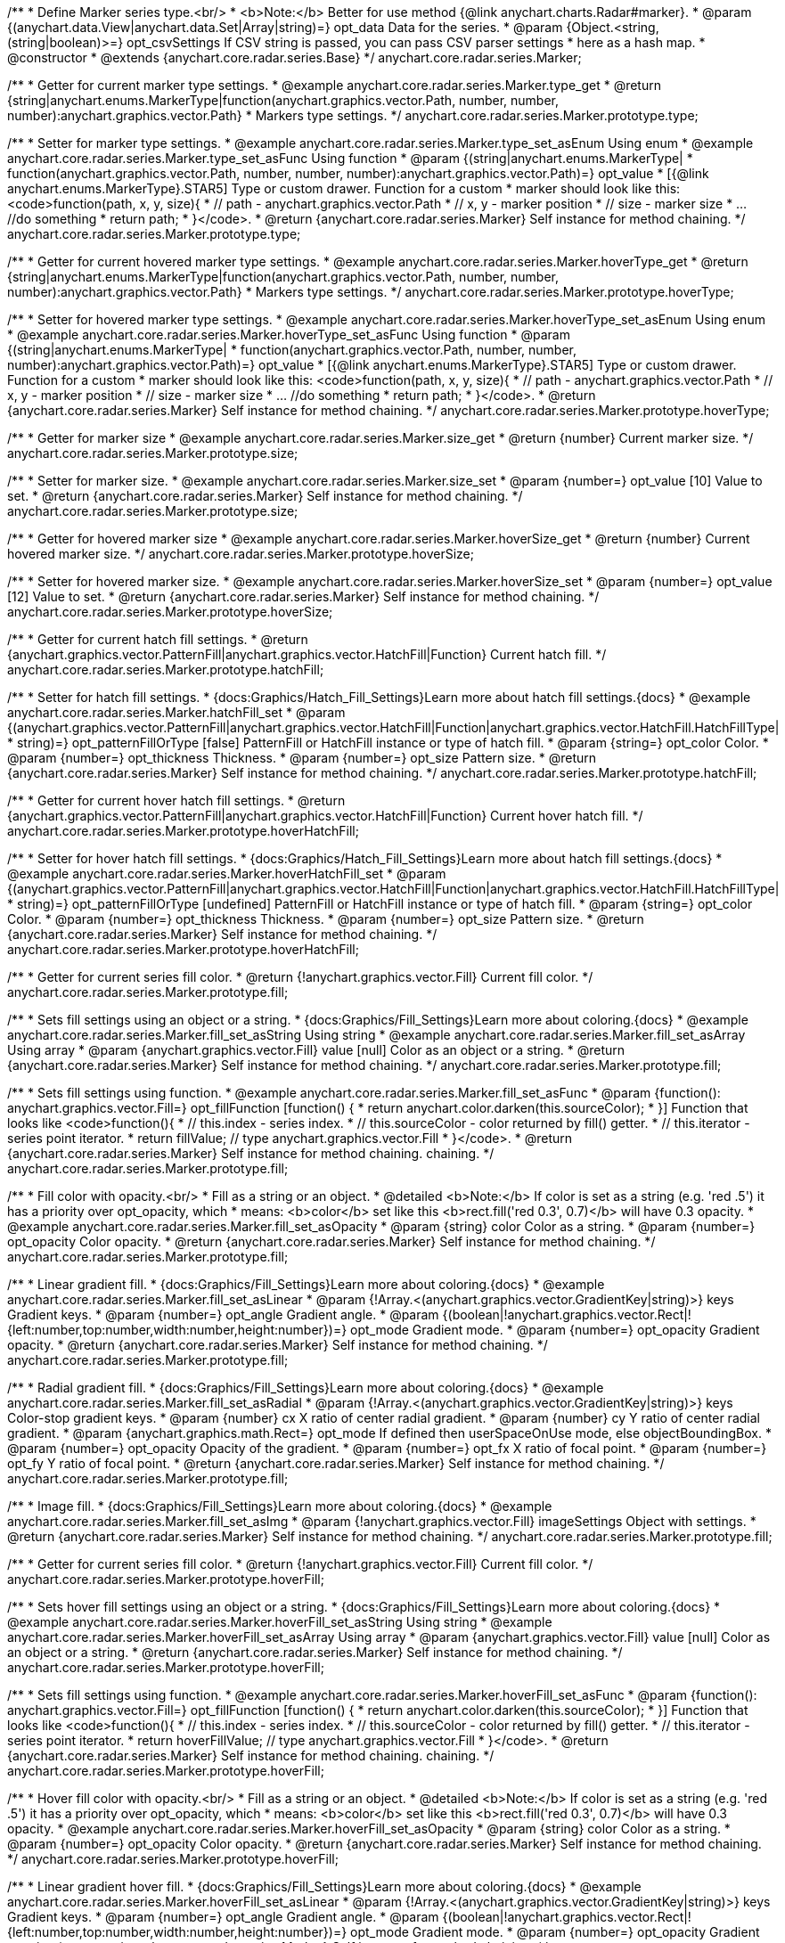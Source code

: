 /**
 * Define Marker series type.<br/>
 * <b>Note:</b> Better for use method {@link anychart.charts.Radar#marker}.
 * @param {(anychart.data.View|anychart.data.Set|Array|string)=} opt_data Data for the series.
 * @param {Object.<string, (string|boolean)>=} opt_csvSettings If CSV string is passed, you can pass CSV parser settings
 *    here as a hash map.
 * @constructor
 * @extends {anychart.core.radar.series.Base}
 */
anychart.core.radar.series.Marker;


//----------------------------------------------------------------------------------------------------------------------
//
//  anychart.core.radar.series.Marker.prototype.type
//
//----------------------------------------------------------------------------------------------------------------------

/**
 * Getter for current marker type settings.
 * @example anychart.core.radar.series.Marker.type_get
 * @return {string|anychart.enums.MarkerType|function(anychart.graphics.vector.Path, number, number, number):anychart.graphics.vector.Path}
 *  Markers type settings.
 */
anychart.core.radar.series.Marker.prototype.type;

/**
 * Setter for marker type settings.
 * @example anychart.core.radar.series.Marker.type_set_asEnum Using enum
 * @example anychart.core.radar.series.Marker.type_set_asFunc Using function
 * @param {(string|anychart.enums.MarkerType|
 *  function(anychart.graphics.vector.Path, number, number, number):anychart.graphics.vector.Path)=} opt_value
 *  [{@link anychart.enums.MarkerType}.STAR5] Type or custom drawer. Function for a custom
 *  marker should look like this: <code>function(path, x, y, size){
 *    // path - anychart.graphics.vector.Path
 *    // x, y - marker position
 *    // size - marker size
 *    ... //do something
 *    return path;
 *  }</code>.
 * @return {anychart.core.radar.series.Marker} Self instance for method chaining.
 */
anychart.core.radar.series.Marker.prototype.type;


//----------------------------------------------------------------------------------------------------------------------
//
//  anychart.core.radar.series.Marker.prototype.hoverType
//
//----------------------------------------------------------------------------------------------------------------------

/**
 * Getter for current hovered marker type settings.
 * @example anychart.core.radar.series.Marker.hoverType_get
 * @return {string|anychart.enums.MarkerType|function(anychart.graphics.vector.Path, number, number, number):anychart.graphics.vector.Path}
 *  Markers type settings.
 */
anychart.core.radar.series.Marker.prototype.hoverType;

/**
 * Setter for hovered marker type settings.
 * @example anychart.core.radar.series.Marker.hoverType_set_asEnum Using enum
 * @example anychart.core.radar.series.Marker.hoverType_set_asFunc Using function
 * @param {(string|anychart.enums.MarkerType|
 *  function(anychart.graphics.vector.Path, number, number, number):anychart.graphics.vector.Path)=} opt_value
 *  [{@link anychart.enums.MarkerType}.STAR5] Type or custom drawer. Function for a custom
 *  marker should look like this: <code>function(path, x, y, size){
 *    // path - anychart.graphics.vector.Path
 *    // x, y - marker position
 *    // size - marker size
 *    ... //do something
 *    return path;
 *  }</code>.
 * @return {anychart.core.radar.series.Marker} Self instance for method chaining.
 */
anychart.core.radar.series.Marker.prototype.hoverType;


//----------------------------------------------------------------------------------------------------------------------
//
//  anychart.core.radar.series.Marker.prototype.size
//
//----------------------------------------------------------------------------------------------------------------------

/**
 * Getter for marker size
 * @example anychart.core.radar.series.Marker.size_get
 * @return {number} Current marker size.
 */
anychart.core.radar.series.Marker.prototype.size;

/**
 * Setter for marker size.
 * @example anychart.core.radar.series.Marker.size_set
 * @param {number=} opt_value [10] Value to set.
 * @return {anychart.core.radar.series.Marker} Self instance for method chaining.
 */
anychart.core.radar.series.Marker.prototype.size;


//----------------------------------------------------------------------------------------------------------------------
//
//  anychart.core.radar.series.Marker.prototype.hoverSize
//
//----------------------------------------------------------------------------------------------------------------------

/**
 * Getter for hovered marker size
 * @example anychart.core.radar.series.Marker.hoverSize_get
 * @return {number} Current hovered marker size.
 */
anychart.core.radar.series.Marker.prototype.hoverSize;

/**
 * Setter for hovered marker size.
 * @example anychart.core.radar.series.Marker.hoverSize_set
 * @param {number=} opt_value [12] Value to set.
 * @return {anychart.core.radar.series.Marker} Self instance for method chaining.
 */
anychart.core.radar.series.Marker.prototype.hoverSize;


//----------------------------------------------------------------------------------------------------------------------
//
//  anychart.core.radar.series.Marker.prototype.hatchFill
//
//----------------------------------------------------------------------------------------------------------------------

/**
 * Getter for current hatch fill settings.
 * @return {anychart.graphics.vector.PatternFill|anychart.graphics.vector.HatchFill|Function} Current hatch fill.
 */
anychart.core.radar.series.Marker.prototype.hatchFill;

/**
 * Setter for hatch fill settings.
 * {docs:Graphics/Hatch_Fill_Settings}Learn more about hatch fill settings.{docs}
 * @example anychart.core.radar.series.Marker.hatchFill_set
 * @param {(anychart.graphics.vector.PatternFill|anychart.graphics.vector.HatchFill|Function|anychart.graphics.vector.HatchFill.HatchFillType|
 * string)=} opt_patternFillOrType [false] PatternFill or HatchFill instance or type of hatch fill.
 * @param {string=} opt_color Color.
 * @param {number=} opt_thickness Thickness.
 * @param {number=} opt_size Pattern size.
 * @return {anychart.core.radar.series.Marker} Self instance for method chaining.
 */
anychart.core.radar.series.Marker.prototype.hatchFill;


//----------------------------------------------------------------------------------------------------------------------
//
//  anychart.core.radar.series.Marker.prototype.hoverHatchFill
//
//----------------------------------------------------------------------------------------------------------------------

/**
 * Getter for current hover hatch fill settings.
 * @return {anychart.graphics.vector.PatternFill|anychart.graphics.vector.HatchFill|Function} Current hover hatch fill.
 */
anychart.core.radar.series.Marker.prototype.hoverHatchFill;

/**
 * Setter for hover hatch fill settings.
 * {docs:Graphics/Hatch_Fill_Settings}Learn more about hatch fill settings.{docs}
 * @example anychart.core.radar.series.Marker.hoverHatchFill_set
 * @param {(anychart.graphics.vector.PatternFill|anychart.graphics.vector.HatchFill|Function|anychart.graphics.vector.HatchFill.HatchFillType|
 * string)=} opt_patternFillOrType [undefined] PatternFill or HatchFill instance or type of hatch fill.
 * @param {string=} opt_color Color.
 * @param {number=} opt_thickness Thickness.
 * @param {number=} opt_size Pattern size.
 * @return {anychart.core.radar.series.Marker} Self instance for method chaining.
 */
anychart.core.radar.series.Marker.prototype.hoverHatchFill;


//----------------------------------------------------------------------------------------------------------------------
//
//  anychart.core.radar.series.Marker.prototype.fill
//
//----------------------------------------------------------------------------------------------------------------------

/**
 * Getter for current series fill color.
 * @return {!anychart.graphics.vector.Fill} Current fill color.
 */
anychart.core.radar.series.Marker.prototype.fill;

/**
 * Sets fill settings using an object or a string.
 * {docs:Graphics/Fill_Settings}Learn more about coloring.{docs}
 * @example anychart.core.radar.series.Marker.fill_set_asString Using string
 * @example anychart.core.radar.series.Marker.fill_set_asArray Using array
 * @param {anychart.graphics.vector.Fill} value [null] Color as an object or a string.
 * @return {anychart.core.radar.series.Marker} Self instance for method chaining.
 */
anychart.core.radar.series.Marker.prototype.fill;

/**
 * Sets fill settings using function.
 * @example anychart.core.radar.series.Marker.fill_set_asFunc
 * @param {function(): anychart.graphics.vector.Fill=} opt_fillFunction [function() {
 *  return anychart.color.darken(this.sourceColor);
 * }] Function that looks like <code>function(){
 *    // this.index - series index.
 *    // this.sourceColor - color returned by fill() getter.
 *    // this.iterator - series point iterator.
 *    return fillValue; // type anychart.graphics.vector.Fill
 * }</code>.
 * @return {anychart.core.radar.series.Marker} Self instance for method chaining.
 chaining.
 */
anychart.core.radar.series.Marker.prototype.fill;

/**
 * Fill color with opacity.<br/>
 * Fill as a string or an object.
 * @detailed <b>Note:</b> If color is set as a string (e.g. 'red .5') it has a priority over opt_opacity, which
 * means: <b>color</b> set like this <b>rect.fill('red 0.3', 0.7)</b> will have 0.3 opacity.
 * @example anychart.core.radar.series.Marker.fill_set_asOpacity
 * @param {string} color Color as a string.
 * @param {number=} opt_opacity Color opacity.
 * @return {anychart.core.radar.series.Marker} Self instance for method chaining.
 */
anychart.core.radar.series.Marker.prototype.fill;

/**
 * Linear gradient fill.
 * {docs:Graphics/Fill_Settings}Learn more about coloring.{docs}
 * @example anychart.core.radar.series.Marker.fill_set_asLinear
 * @param {!Array.<(anychart.graphics.vector.GradientKey|string)>} keys Gradient keys.
 * @param {number=} opt_angle Gradient angle.
 * @param {(boolean|!anychart.graphics.vector.Rect|!{left:number,top:number,width:number,height:number})=} opt_mode Gradient mode.
 * @param {number=} opt_opacity Gradient opacity.
 * @return {anychart.core.radar.series.Marker} Self instance for method chaining.
 */
anychart.core.radar.series.Marker.prototype.fill;

/**
 * Radial gradient fill.
 * {docs:Graphics/Fill_Settings}Learn more about coloring.{docs}
 * @example anychart.core.radar.series.Marker.fill_set_asRadial
 * @param {!Array.<(anychart.graphics.vector.GradientKey|string)>} keys Color-stop gradient keys.
 * @param {number} cx X ratio of center radial gradient.
 * @param {number} cy Y ratio of center radial gradient.
 * @param {anychart.graphics.math.Rect=} opt_mode If defined then userSpaceOnUse mode, else objectBoundingBox.
 * @param {number=} opt_opacity Opacity of the gradient.
 * @param {number=} opt_fx X ratio of focal point.
 * @param {number=} opt_fy Y ratio of focal point.
 * @return {anychart.core.radar.series.Marker} Self instance for method chaining.
 */
anychart.core.radar.series.Marker.prototype.fill;

/**
 * Image fill.
 * {docs:Graphics/Fill_Settings}Learn more about coloring.{docs}
 * @example anychart.core.radar.series.Marker.fill_set_asImg
 * @param {!anychart.graphics.vector.Fill} imageSettings Object with settings.
 * @return {anychart.core.radar.series.Marker} Self instance for method chaining.
 */
anychart.core.radar.series.Marker.prototype.fill;


//----------------------------------------------------------------------------------------------------------------------
//
//  anychart.core.radar.series.Marker.prototype.hoverFill
//
//----------------------------------------------------------------------------------------------------------------------

/**
 * Getter for current series fill color.
 * @return {!anychart.graphics.vector.Fill} Current fill color.
 */
anychart.core.radar.series.Marker.prototype.hoverFill;

/**
 * Sets hover fill settings using an object or a string.
 * {docs:Graphics/Fill_Settings}Learn more about coloring.{docs}
 * @example anychart.core.radar.series.Marker.hoverFill_set_asString Using string
 * @example anychart.core.radar.series.Marker.hoverFill_set_asArray Using array
 * @param {anychart.graphics.vector.Fill} value [null] Color as an object or a string.
 * @return {anychart.core.radar.series.Marker} Self instance for method chaining.
 */
anychart.core.radar.series.Marker.prototype.hoverFill;

/**
 * Sets fill settings using function.
 * @example anychart.core.radar.series.Marker.hoverFill_set_asFunc
 * @param {function(): anychart.graphics.vector.Fill=} opt_fillFunction [function() {
 *  return anychart.color.darken(this.sourceColor);
 * }] Function that looks like <code>function(){
 *    // this.index - series index.
 *    // this.sourceColor - color returned by fill() getter.
 *    // this.iterator - series point iterator.
 *    return hoverFillValue; // type anychart.graphics.vector.Fill
 * }</code>.
 * @return {anychart.core.radar.series.Marker} Self instance for method chaining.
 chaining.
 */
anychart.core.radar.series.Marker.prototype.hoverFill;

/**
 * Hover fill color with opacity.<br/>
 * Fill as a string or an object.
 * @detailed <b>Note:</b> If color is set as a string (e.g. 'red .5') it has a priority over opt_opacity, which
 * means: <b>color</b> set like this <b>rect.fill('red 0.3', 0.7)</b> will have 0.3 opacity.
 * @example anychart.core.radar.series.Marker.hoverFill_set_asOpacity
 * @param {string} color Color as a string.
 * @param {number=} opt_opacity Color opacity.
 * @return {anychart.core.radar.series.Marker} Self instance for method chaining.
 */
anychart.core.radar.series.Marker.prototype.hoverFill;

/**
 * Linear gradient hover fill.
 * {docs:Graphics/Fill_Settings}Learn more about coloring.{docs}
 * @example anychart.core.radar.series.Marker.hoverFill_set_asLinear
 * @param {!Array.<(anychart.graphics.vector.GradientKey|string)>} keys Gradient keys.
 * @param {number=} opt_angle Gradient angle.
 * @param {(boolean|!anychart.graphics.vector.Rect|!{left:number,top:number,width:number,height:number})=} opt_mode Gradient mode.
 * @param {number=} opt_opacity Gradient opacity.
 * @return {anychart.core.radar.series.Marker} Self instance for method chaining.
 */
anychart.core.radar.series.Marker.prototype.hoverFill;

/**
 * Radial gradient hover fill.
 * {docs:Graphics/Fill_Settings}Learn more about coloring.{docs}
 * @example anychart.core.radar.series.Marker.hoverFill_set_asRadial
 * @param {!Array.<(anychart.graphics.vector.GradientKey|string)>} keys Color-stop gradient keys.
 * @param {number} cx X ratio of center radial gradient.
 * @param {number} cy Y ratio of center radial gradient.
 * @param {anychart.graphics.math.Rect=} opt_mode If defined then userSpaceOnUse mode, else objectBoundingBox.
 * @param {number=} opt_opacity Opacity of the gradient.
 * @param {number=} opt_fx X ratio of focal point.
 * @param {number=} opt_fy Y ratio of focal point.
 * @return {anychart.core.radar.series.Marker} Self instance for method chaining.
 */
anychart.core.radar.series.Marker.prototype.hoverFill;

/**
 * Image hover fill.
 * {docs:Graphics/Fill_Settings}Learn more about coloring.{docs}
 * @example anychart.core.radar.series.Marker.hoverFill_set_asImg
 * @param {!anychart.graphics.vector.Fill} imageSettings Object with settings.
 * @return {anychart.core.radar.series.Marker} Self instance for method chaining.
 */
anychart.core.radar.series.Marker.prototype.hoverFill;


//----------------------------------------------------------------------------------------------------------------------
//
//  anychart.core.radar.series.Marker.prototype.stroke
//
//----------------------------------------------------------------------------------------------------------------------

/**
 * Getter for current stroke settings.
 * @return {!anychart.graphics.vector.Stroke} Current stroke settings.
 */
anychart.core.radar.series.Marker.prototype.stroke;

/**
 * Setter for series stroke by function.
 * @example anychart.core.radar.series.Marker.stroke_set_asFunc
 * @param {function():(anychart.graphics.vector.ColoredFill|anychart.graphics.vector.Stroke)=} opt_fillFunction [function() {
 *  return anychart.color.darken(this.sourceColor);
 * }] Function that looks like <code>function(){
 *    // this.index - series index.
 *    // this.sourceColor - color returned by stroke() getter.
 *    // this.iterator - series point iterator.
 *    return strokeValue; // type anychart.graphics.vector.Fill or anychart.graphics.vector.Stroke
 * }</code>.
 * @return {anychart.core.radar.series.Marker} Self instance for method chaining.
 */
anychart.core.radar.series.Marker.prototype.stroke;

/**
 * Setter for stroke settings.
 * {docs:Graphics/Stroke_Settings}Learn more about stroke settings.{docs}
 * @example anychart.core.radar.series.Marker.stroke_set
 * @param {(anychart.graphics.vector.Stroke|anychart.graphics.vector.ColoredFill|string|Function|null)=} opt_strokeOrFill Fill settings
 *    or stroke settings.
 * @param {number=} opt_thickness [1] Line thickness.
 * @param {string=} opt_dashpattern Controls the pattern of dashes and gaps used to stroke paths.
 * @param {anychart.graphics.vector.StrokeLineJoin=} opt_lineJoin Line join style.
 * @param {anychart.graphics.vector.StrokeLineCap=} opt_lineCap Line cap style.
 * @return {anychart.core.radar.series.Marker} Self instance for method chaining.
 */
anychart.core.radar.series.Marker.prototype.stroke;


//----------------------------------------------------------------------------------------------------------------------
//
//  anychart.core.radar.series.Marker.prototype.hoverStroke
//
//----------------------------------------------------------------------------------------------------------------------

/**
 * Getter for current hover stroke settings.
 * @return {!anychart.graphics.vector.Stroke} Current stroke settings.
 */
anychart.core.radar.series.Marker.prototype.hoverStroke;

/**
 * Setter for series hover stroke by function.<br/>
 * <b>Note:</b> For all ContiniousBase series (line/spline/area etc) hoverStroke works only with hoverSeries.
 * @example anychart.core.radar.series.Marker.hoverStroke_set_asFunc
 * @param {function():(anychart.graphics.vector.ColoredFill|anychart.graphics.vector.Stroke)=} opt_fillFunction [function() {
 *  return anychart.color.darken(this.sourceColor);
 * }] Function that looks like <code>function(){
 *    // this.index - series index.
 *    // this.sourceColor - color returned by stroke() getter.
 *    // this.iterator - series point iterator.
 *    return strokeValue; // type anychart.graphics.vector.Fill or anychart.graphics.vector.Stroke
 * }</code>.
 * @return {anychart.core.radar.series.Marker} Self instance for method chaining.
 */
anychart.core.radar.series.Marker.prototype.hoverStroke;

/**
 * Setter for hover stroke settings.
 * {docs:Graphics/Stroke_Settings}Learn more about stroke settings.{docs}
 * @detailed <b>Note:</b> For all ContiniousBase series (line/spline/area etc) hoverStroke works only with hoverSeries.
 * @example anychart.core.radar.series.Marker.hoverStroke_set
 * @param {(anychart.graphics.vector.Stroke|anychart.graphics.vector.ColoredFill|string|Function|null)=} opt_strokeOrFill Fill settings
 *    or stroke settings.
 * @param {number=} opt_thickness [1] Line thickness.
 * @param {string=} opt_dashpattern Controls the pattern of dashes and gaps used to stroke paths.
 * @param {anychart.graphics.vector.StrokeLineJoin=} opt_lineJoin Line join style.
 * @param {anychart.graphics.vector.StrokeLineCap=} opt_lineCap Line cap style.
 * @return {anychart.core.radar.series.Marker} Self instance for method chaining.
 */
anychart.core.radar.series.Marker.prototype.hoverStroke;


//----------------------------------------------------------------------------------------------------------------------
//
//  anychart.core.radar.series.Marker.prototype.unhover
//
//----------------------------------------------------------------------------------------------------------------------
/**
 * Removes hover from the series point or series.
 * @detailed <b>Note:</b> Works only after {@link anychart.charts.Radar#draw} is called.
 * @example anychart.core.radar.series.Marker.unhover
 * @return {anychart.core.radar.series.Marker} Self instance for method chaining.
 */
anychart.core.radar.series.Marker.prototype.unhover;

